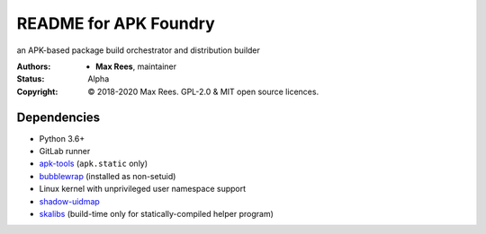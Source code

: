 README for APK Foundry
======================

an APK-based package build orchestrator and distribution builder

:Authors:
  * **Max Rees**, maintainer
:Status:
  Alpha
:Copyright:
  © 2018-2020 Max Rees. GPL-2.0 & MIT open source licences.

Dependencies
------------

* Python 3.6+
* GitLab runner
* `apk-tools <https://gitlab.alpinelinux.org/alpine/apk-tools>`_
  (``apk.static`` only)
* `bubblewrap <https://github.com/projectatomic/bubblewrap>`_
  (installed as non-setuid)
* Linux kernel with unprivileged user namespace support
* `shadow-uidmap <https://github.com/shadow-maint/shadow>`_
* `skalibs <https://skarnet.org/software/skalibs>`_ (build-time only
  for statically-compiled helper program)
